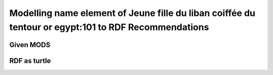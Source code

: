 Modelling name element of Jeune fille du liban coiffée du tentour or egypt:101 to RDF Recommendations
=====================================================================================================

Given MODS
----------

.. code-block:: xml
    :linenos:
    :caption: Given MODS element
    :name: Given MODS element

    <name type="corporate" valueURI="http://vocab.getty.edu/ulan/500057278">
        <namePart>Bonfils family</namePart>
        <namePart type="date">19th-20th centuries</namePart>
        <role>
            <roleTerm type="text" authority="marcrelator" valueURI="http://id.loc.gov/vocabulary/relators/pht">Photographer</roleTerm>
        </role>
    </name>

RDF as turtle
-------------

.. code-block:: turtle
    :linenos:
    :caption: Islandora RDF as turtle
    :name: Islandora RDF as turtle

    @prefix relators: <http://id.loc.gov/vocabulary/relators> .
    @prefix ulan: <http://vocab.getty.edu/ulan> .

    <https://example.org/objects/1> relators:pht <https://example.org/names/1> .

    <https://example.org/names/1> foaf:name "Bonfils family" ;
        a foaf:Organization ;
        schema:sameAs <ulan:500057278> .

.. code-block:: turtle
    :linenos:
    :caption: Samvera direct mapping RDF as turtle
    :name: Samvera Direct Mapping  RDF as turtle

    @prefix relators: <http://id.loc.gov/vocabulary/relators> .
    @prefix ulan: <http://vocab.getty.edu/ulan> .

    <https://example.org/objects/1> relators:pht <ulan:500057278> ;
        a foaf:Organization .

.. code-block:: turtle
    :linenos:
    :caption: Samvera minted object mapping RDF as turtle
    :name: Samvera minted object mapping as turtle

    @prefix relators: <http://id.loc.gov/vocabulary/relators> .
    @prefix ulan: <http://vocab.getty.edu/ulan> .

    <https://example.org/objects/1> relators:pht <https://example.org/name/1> .

    <https://example.org/name/1> a foaf:Organization ;
        schema:sameAs <ulan:500057278> ;
        foaf:name "Bonfils Family"@en .
